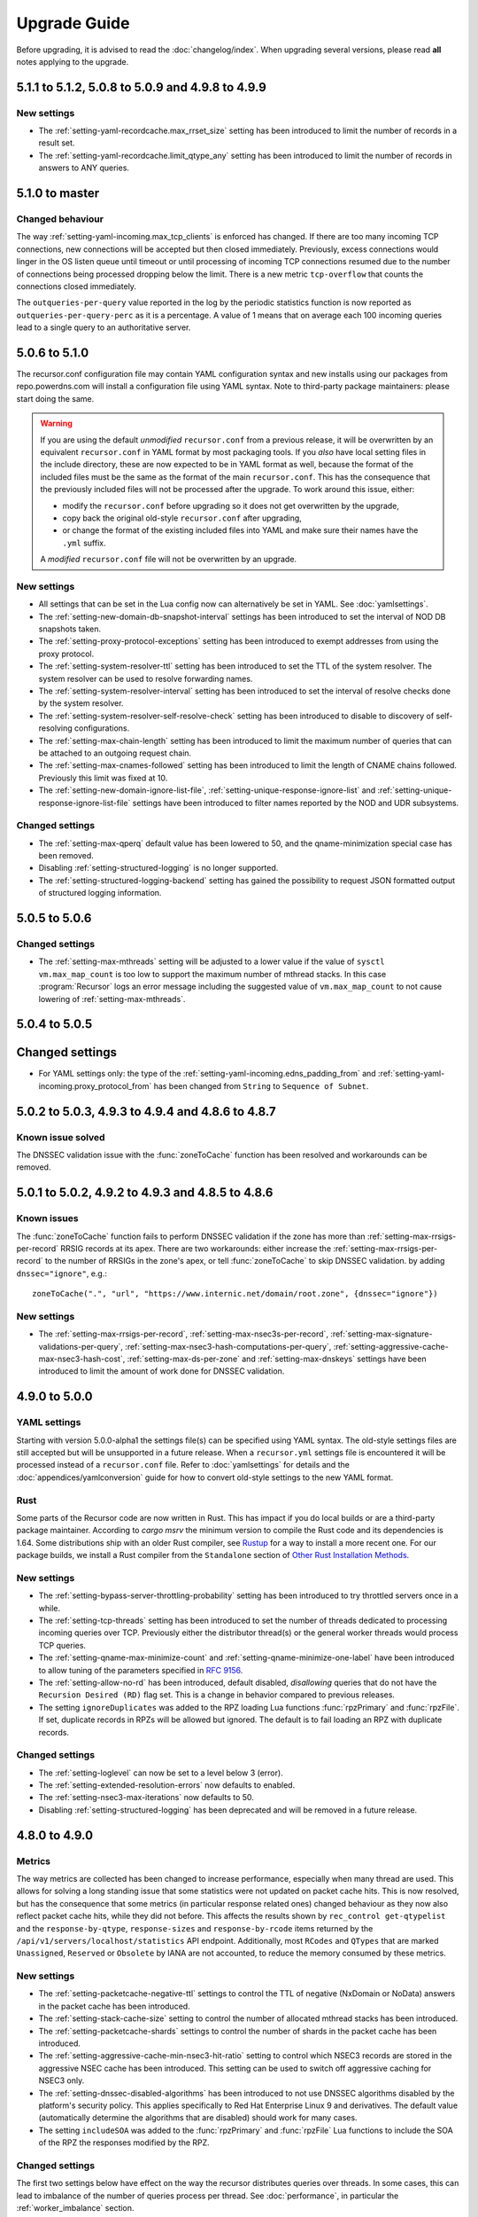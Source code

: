Upgrade Guide
=============

Before upgrading, it is advised to read the :doc:`changelog/index`.
When upgrading several versions, please read **all** notes applying to the upgrade.

5.1.1 to 5.1.2, 5.0.8 to 5.0.9 and 4.9.8 to 4.9.9
-------------------------------------------------

New settings
^^^^^^^^^^^^
- The :ref:`setting-yaml-recordcache.max_rrset_size` setting has been introduced to limit the number of records in a result set.
- The :ref:`setting-yaml-recordcache.limit_qtype_any` setting has been introduced to limit the number of records in answers to ANY queries.

5.1.0 to master
----------------

Changed behaviour
^^^^^^^^^^^^^^^^^
The way :ref:`setting-yaml-incoming.max_tcp_clients` is enforced has changed.
If there are too many incoming TCP connections, new connections will be accepted but then closed immediately.
Previously, excess connections would linger in the OS listen queue until timeout or until processing of incoming TCP connections resumed due to the number of connections being processed dropping below the limit.
There is a new metric ``tcp-overflow`` that counts the connections closed immediately.

The ``outqueries-per-query`` value reported in the log by the periodic statistics function is now reported as ``outqueries-per-query-perc`` as it is a percentage.
A value of 1 means that on average each 100 incoming queries lead to a single query to an authoritative server.

5.0.6 to 5.1.0
--------------

The recursor.conf configuration file may contain YAML configuration syntax and new installs using our packages from repo.powerdns.com will install a configuration file using YAML syntax.
Note to third-party package maintainers: please start doing the same.

.. warning::

   If you are using the default *unmodified* ``recursor.conf`` from a previous release, it will be overwritten by an equivalent ``recursor.conf`` in YAML format by most packaging tools.
   If you *also* have local setting files in the include directory, these are now expected to be in YAML format as well, because the format of the included files must be the same as the format of the main ``recursor.conf``.
   This has the consequence that the previously included files will not be processed after the upgrade.
   To work around this issue, either:

   - modify the ``recursor.conf`` before upgrading so it does not get overwritten by the upgrade,
   - copy back the original old-style ``recursor.conf`` after upgrading,
   - or change the format of the existing included files into YAML and make sure their names have the ``.yml`` suffix.

   A *modified* ``recursor.conf`` file will not be overwritten by an upgrade.

New settings
^^^^^^^^^^^^

- All settings that can be set in the Lua config now can alternatively be set in YAML.  See :doc:`yamlsettings`.
- The :ref:`setting-new-domain-db-snapshot-interval` settings has been introduced to set the interval of NOD DB snapshots taken.
- The :ref:`setting-proxy-protocol-exceptions` setting has been introduced to exempt addresses from using the proxy protocol.
- The :ref:`setting-system-resolver-ttl` setting has been introduced to set the TTL of the system resolver. The system resolver can be used to resolve forwarding names.
- The :ref:`setting-system-resolver-interval` setting has been introduced to set the interval of resolve checks done by the system resolver.
- The :ref:`setting-system-resolver-self-resolve-check` setting has been introduced to disable to discovery of self-resolving configurations.
- The :ref:`setting-max-chain-length` setting has been introduced to limit the maximum number of queries that can be attached to an outgoing request chain.
- The :ref:`setting-max-cnames-followed` setting has been introduced to limit the length of CNAME chains followed. Previously this limit was fixed at 10.
- The :ref:`setting-new-domain-ignore-list-file`, :ref:`setting-unique-response-ignore-list` and  :ref:`setting-unique-response-ignore-list-file` settings have been introduced to filter names reported by the NOD and UDR subsystems.


Changed settings
^^^^^^^^^^^^^^^^

- The :ref:`setting-max-qperq` default value has been lowered to 50, and the qname-minimization special case has been removed.
- Disabling :ref:`setting-structured-logging` is no longer supported.
- The :ref:`setting-structured-logging-backend` setting has gained the possibility to request JSON formatted output of structured logging information.

5.0.5 to 5.0.6
--------------

Changed settings
^^^^^^^^^^^^^^^^

- The :ref:`setting-max-mthreads` setting will be adjusted to a lower value if the value of ``sysctl vm.max_map_count`` is too low to support the maximum number of mthread stacks. In this case :program:`Recursor` logs an error message including the suggested value of ``vm.max_map_count`` to not cause lowering of :ref:`setting-max-mthreads`.

5.0.4 to 5.0.5
--------------

Changed settings
----------------

- For YAML settings only: the type of the :ref:`setting-yaml-incoming.edns_padding_from` and :ref:`setting-yaml-incoming.proxy_protocol_from` has been changed from ``String`` to ``Sequence of Subnet``.

5.0.2 to 5.0.3, 4.9.3 to 4.9.4 and 4.8.6 to 4.8.7
-------------------------------------------------

Known issue solved
^^^^^^^^^^^^^^^^^^
The DNSSEC validation issue with the :func:`zoneToCache` function has been resolved and workarounds can be removed.

5.0.1 to 5.0.2, 4.9.2 to 4.9.3 and 4.8.5 to 4.8.6
-------------------------------------------------

Known issues
^^^^^^^^^^^^
The :func:`zoneToCache` function fails to perform DNSSEC validation if the zone has more than :ref:`setting-max-rrsigs-per-record` RRSIG records at its apex.
There are two workarounds: either increase the :ref:`setting-max-rrsigs-per-record` to the number of RRSIGs in the zone's apex, or tell :func:`zoneToCache` to skip DNSSEC validation. by adding ``dnssec="ignore"``, e.g.::

  zoneToCache(".", "url", "https://www.internic.net/domain/root.zone", {dnssec="ignore"})

New settings
^^^^^^^^^^^^
- The :ref:`setting-max-rrsigs-per-record`, :ref:`setting-max-nsec3s-per-record`, :ref:`setting-max-signature-validations-per-query`, :ref:`setting-max-nsec3-hash-computations-per-query`, :ref:`setting-aggressive-cache-max-nsec3-hash-cost`, :ref:`setting-max-ds-per-zone` and :ref:`setting-max-dnskeys` settings have been introduced to limit the amount of work done for DNSSEC validation.

4.9.0 to 5.0.0
--------------

YAML settings
^^^^^^^^^^^^^
Starting with version 5.0.0-alpha1 the settings file(s) can be specified using YAML syntax.
The old-style settings files are still accepted but will be unsupported in a future release.
When a ``recursor.yml`` settings file is encountered it will be processed instead of a ``recursor.conf`` file.
Refer to :doc:`yamlsettings` for details and the :doc:`appendices/yamlconversion` guide for how to convert old-style settings to the new YAML format.

Rust
^^^^
Some parts of the Recursor code are now written in Rust.
This has impact if you do local builds or are a third-party package maintainer.
According to `cargo msrv` the minimum version to compile the Rust code and its dependencies is 1.64.
Some distributions ship with an older Rust compiler, see `Rustup <https://rustup.rs/>`__ for a way to install a more recent one.
For our package builds, we install a Rust compiler from the ``Standalone`` section of `Other Rust Installation Methods <https://forge.rust-lang.org/infra/other-installation-methods.html>`__.

New settings
^^^^^^^^^^^^
- The :ref:`setting-bypass-server-throttling-probability` setting has been introduced to try throttled servers once in a while.
- The :ref:`setting-tcp-threads` setting has been introduced to set the number of threads dedicated to processing incoming queries over TCP.
  Previously either the distributor thread(s) or the general worker threads would process TCP queries.
- The :ref:`setting-qname-max-minimize-count` and :ref:`setting-qname-minimize-one-label` have been introduced to allow tuning of the parameters specified in :rfc:`9156`.
- The :ref:`setting-allow-no-rd` has been introduced, default disabled, *disallowing* queries that do not have the ``Recursion Desired (RD)`` flag set.
  This is a change in behavior compared to previous releases.
- The setting ``ignoreDuplicates`` was added to the RPZ loading Lua functions :func:`rpzPrimary` and :func:`rpzFile`.
  If set, duplicate records in RPZs will be allowed but ignored.
  The default is to fail loading an RPZ with duplicate records.

Changed settings
^^^^^^^^^^^^^^^^
- The :ref:`setting-loglevel` can now be set to a level below 3 (error).
- The :ref:`setting-extended-resolution-errors` now defaults to enabled.
- The :ref:`setting-nsec3-max-iterations` now defaults to 50.
- Disabling :ref:`setting-structured-logging` has been deprecated and will be removed in a future release.

4.8.0 to 4.9.0
--------------

Metrics
^^^^^^^
The way metrics are collected has been changed to increase performance, especially when many thread are used.
This allows for solving a long standing issue that some statistics were not updated on packet cache hits.
This is now resolved, but has the consequence that some metrics (in particular response related ones) changed behaviour as they now also reflect packet cache hits, while they did not before.
This affects the results shown by ``rec_control get-qtypelist`` and the ``response-by-qtype``, ``response-sizes`` and ``response-by-rcode`` items returned by the ``/api/v1/servers/localhost/statistics`` API endpoint.
Additionally, most ``RCodes`` and ``QTypes`` that are marked ``Unassigned``, ``Reserved`` or ``Obsolete`` by IANA are not accounted, to reduce the memory consumed by these metrics.

New settings
^^^^^^^^^^^^
- The :ref:`setting-packetcache-negative-ttl` settings to control the TTL of negative (NxDomain or NoData) answers in the packet cache has been introduced.
- The :ref:`setting-stack-cache-size` setting to  control the number of allocated mthread stacks has been introduced.
- The :ref:`setting-packetcache-shards` settings to control the number of shards in the packet cache has been introduced.
- The :ref:`setting-aggressive-cache-min-nsec3-hit-ratio` setting to control which NSEC3 records are stored in the aggressive NSEC cache has been introduced.
  This setting can be used to switch off aggressive caching for NSEC3 only.
- The :ref:`setting-dnssec-disabled-algorithms` has been introduced to not use DNSSEC algorithms disabled by the platform's security policy.
  This applies specifically to Red Hat Enterprise Linux 9 and derivatives.
  The default value (automatically determine the algorithms that are disabled) should work for many cases.
- The setting ``includeSOA`` was added to the :func:`rpzPrimary` and :func:`rpzFile` Lua functions to include the SOA of the RPZ the responses modified by the RPZ.

Changed settings
^^^^^^^^^^^^^^^^
The first two settings below have effect on the way the recursor distributes queries over threads.
In some cases, this can lead to imbalance of the number of queries process per thread.
See :doc:`performance`, in particular the :ref:`worker_imbalance` section.

- The :ref:`setting-pdns-distributes-queries` default has been changed to ``no``.
- The :ref:`setting-reuseport` default has been changed to ``yes``.
- The :ref:`setting-packetcache-ttl` default has been changed to 24 hours.
- The :ref:`setting-max-recursion-depth` default has been changed to 16. Before it was, 40, but effectively the CNAME length chain limit (fixed at 16) took precedence.
  If you increase :ref:`setting-max-recursion-depth`, you also have to increase :ref:`setting-stack-size`.
  A starting point of 5k per recursion depth is suggested. Add some extra safety margin to avoid running out of stack.
- The :ref:`setting-hint-file` setting gained a new special value to disable refreshing of root hints completely. See :ref:`handling-of-root-hints`.

:program:`rec_control`
^^^^^^^^^^^^^^^^^^^^^^
The ``trace_regex`` subcommand has been changed to take a file argument.
Refer to :doc:`rec_control trace-regex <manpages/rec_control.1>` and :ref:`tracing` for details and example use.

4.8.1 to 4.8.2
--------------

Cache eviction policy
^^^^^^^^^^^^^^^^^^^^^
The cache eviction policy for the record and the negative caches has been improved to reduce imbalance between shards.
The maximum size of the negative cache is now 1/8th of the size of the record cache and its number of shards is 1/8th of the :ref:`setting-record-cache-shards` setting.
Previously the size was 1/10th of the record cache size and the number of shards was equal to the
number of shards of the record cache.
The ``rec_control dump-cache`` command now prints more information about shards.


4.7.0 to 4.8.0
--------------

Structured logging
^^^^^^^^^^^^^^^^^^
All logging (except query tracing) has been converted to structured logging.
Switch to old style logging by setting the :ref:`setting-structured-logging` setting to ``no``.
When using ``systemd``, structured logging information will be sent to ``journald`` using formatted text strings that list the key-value pairs and are human readable.
Switch to native key-value pair logging (more suitable for automated log processing) by setting :ref:`setting-structured-logging-backend` on the command line to ``systemd-journal``.

New settings
^^^^^^^^^^^^
- The :ref:`setting-max-ns-per-resolve` setting to limit the number of NS records processed to resolve a name has been introduced.
- The :ref:`setting-serve-stale-extensions` setting to control the new ``Serve Stale`` feature has been introduced.
- The :ref:`setting-record-cache-locked-ttl-perc` setting to control locking of record sets in the record cache has been introduced.
- The :ref:`setting-edns-padding-out` setting to control EDNS padding for outgoing DoT has been introduced.
- The :ref:`setting-structured-logging-backend` setting to control the type of structured logging to ``journald`` has been introduced.

:program:`pdns_recursor` changes
^^^^^^^^^^^^^^^^^^^^^^^^^^^^^^^^
THe ``--config`` command line option now implements the ``check``, ``default`` and ``diff`` keywords.

:program:`rec_control` changes
^^^^^^^^^^^^^^^^^^^^^^^^^^^^^^
The ``dump-throttle`` and ``dump-edns`` subcommands no longer produces a table per thread, as the corresponding tables are now shared by all threads.
Additionally, the ``dump-edns`` command  now only lists IPs that have a not OK status.
The ``dump-nsspeeds`` command has changed format to make it more readable and lists the last round trip time recorded for each address.
The ``get-proxymapping-stats`` and ``get-remotelogger-stats`` subcommands have been added.

4.7.2 to 4.7.3
--------------

New settings
^^^^^^^^^^^^
- The :ref:`setting-max-ns-per-resolve` setting to limit the number of NS records processed to resolve a name has been introduced.

4.6.2 to 4.7.0
---------------

Zone to Cache Changes
^^^^^^^^^^^^^^^^^^^^^
The :ref:`ztc` feature now validates ``ZONEMD`` records. This means that zones containing invalid ``ZONEMD`` records will
be rejected by default, while previously the ``ZONEMD`` records would be ignored. For more detail, refer to :ref:`ztc`.

Asynchronous retrieval of ``AAAA`` records for nameservers
^^^^^^^^^^^^^^^^^^^^^^^^^^^^^^^^^^^^^^^^^^^^^^^^^^^^^^^^^^
If ``IPv6`` is enabled for outgoing queries using :ref:`setting-query-local-address`, the :program:`Recursor` will schedule an asynchronous task to resolve ``IPv6`` addresses of nameservers it did not otherwise learn.
These addresses will then be used (in addition to ``IPv4`` addresses) for future queries to authoritative nameservers.
This has the consequence that authoritative nameservers will be contacted over ``IPv6`` in more case than before.

New Lua Configuration Functions
^^^^^^^^^^^^^^^^^^^^^^^^^^^^^^^
- The :func:`addAllowedAdditionalQType` ``Lua`` configuration function was added to make the :program:`Recursor` add additional records to answers for specific query types.
- The :func:`addProxyMapping` ``Lua`` configuration function was added to map source addresses to alternative addresses.

Post Resolve FFI Function
^^^^^^^^^^^^^^^^^^^^^^^^^
A new :func:`postresolve_ffi` Lua callback function has been introduced.

New settings
^^^^^^^^^^^^
- The :ref:`setting-save-parent-ns-set` setting has been introduced, enabling fallback cases if the parent ``NS`` set contains names not in the child ``NS`` set.
- The :ref:`setting-max-busy-dot-probes` settings has been introduced, enabling the :program:`Recursor` probe for ``DoT`` support of authoritative servers.
  This is an experimental function, use with care.

:program:`rec_control` changes
^^^^^^^^^^^^^^^^^^^^^^^^^^^^^^
The ``dump-nsspeeds``, ``dump-failedservers`` and ``dump-non-resolving`` subcommands no longer produce a table per thread, as the corresponding tables are now shared by all threads.
They also use a better readable and sortable timestamp format.

4.6.3 to 4.6.4
--------------

New settings
^^^^^^^^^^^^
- The :ref:`setting-max-ns-per-resolve` setting to limit the number of NS records processed to resolve a name has been introduced.

4.6.1 to 4.6.2
--------------

Deprecated and changed settings
^^^^^^^^^^^^^^^^^^^^^^^^^^^^^^^
-  The :ref:`setting-hint-file` gained a special value ``no`` to indicate that no hint file should be processed. The hint processing code is also made less verbose.

4.5.x to 4.6.1
--------------

Offensive language
^^^^^^^^^^^^^^^^^^
Using the settings mentioned in :ref:`upgrade-offensive` now generates a warning. Please start using the new names.

File descriptor usage
^^^^^^^^^^^^^^^^^^^^^
The number of file descriptors used by the Recursor has increased because the Recursor now keeps idle outgoing TCP/DoT connections open for a while.
The extra file descriptors used in comparison to previous versions of the Recursor is :ref:`setting-tcp-out-max-idle-per-thread` times the number of worker threads (:ref:`setting-threads`).

New settings
^^^^^^^^^^^^
- The :ref:`setting-dot-to-auth-names` setting to list nameservers that should be contacted over DoT has been introduced.
- The :ref:`setting-dot-to-port-853` setting to specify that nameservers or forwarders using port 853 should be contacted over DoT has been introduced.
- The :ref:`setting-ignore-unknown-settings` setting has been introduced to make it easier to switch between recursor versions supporting different settings.
- The :ref:`setting-webserver-hash-plaintext-credentials` has been introduced to avoid keeping cleartext sensitive information in memory.
- The :ref:`setting-tcp-out-max-idle-ms`, :ref:`setting-tcp-out-max-idle-per-auth`, :ref:`setting-tcp-out-max-queries` and :ref:`setting-tcp-out-max-idle-per-thread` settings have been introduced to control the new TCP/DoT outgoing connections pooling. This mechanism keeps connections to authoritative servers or forwarders open for later re-use.
- The :ref:`setting-structured-logging` setting has been introduced to prefer structured logging (the default) when both an old style and a structured log messages is available.
- The :ref:`setting-max-include-depth` setting has been introduced to limit the number of nested ``$include`` directives while processing a zone file.
- The :ref:`setting-allow-notify-for`, :ref:`setting-allow-notify-for-file`, :ref:`setting-allow-notify-from` and :ref:`setting-allow-notify-from-file` settings have been introduced, allowing incoming notify queries to clear cache entries.

Deprecated and changed settings
^^^^^^^^^^^^^^^^^^^^^^^^^^^^^^^
-  The :ref:`setting-api-key` and :ref:`setting-webserver-password` settings now accept a hashed and salted version (if the support is available in the openssl library used).

Privileged port binding in Docker
^^^^^^^^^^^^^^^^^^^^^^^^^^^^^^^^^

In our Docker image, our binaries are no longer granted the ``net_bind_service`` capability, as this is unnecessary in many deployments.
For more information, see the section `"Privileged ports" in Docker-README <https://github.com/PowerDNS/pdns/blob/master/Docker-README.md#privileged-ports>`__.

4.5.10 to 4.5.11
----------------

New settings
^^^^^^^^^^^^
- The :ref:`setting-max-ns-per-resolve` setting to limit the number of NS records processed to resolve a name has been introduced.

4.5.1 to 4.5.2
--------------

Deprecated and changed settings
^^^^^^^^^^^^^^^^^^^^^^^^^^^^^^^
- The :ref:`setting-nsec3-max-iterations` default value has been changed from 2500 to 150.

4.4.x to 4.5.1
--------------

.. _upgrade-offensive:

Offensive language
^^^^^^^^^^^^^^^^^^
Synonyms for various settings names containing ``master``, ``slave``,
``whitelist`` and ``blacklist`` have been introduced.

- For :ref:`setting-stats-api-blacklist` use :ref:`setting-stats-api-disabled-list`.
- For :ref:`setting-stats-carbon-blacklist` use :ref:`setting-stats-carbon-disabled-list`.
- For :ref:`setting-stats-rec-control-blacklist` use :ref:`setting-stats-rec-control-disabled-list`.
- For :ref:`setting-stats-snmp-blacklist` use :ref:`setting-stats-snmp-disabled-list`.
- For :ref:`setting-edns-subnet-whitelist` use :ref:`setting-edns-subnet-allow-list`.
- For :ref:`setting-new-domain-whitelist` use  :ref:`setting-new-domain-ignore-list`.
- For :ref:`setting-snmp-master-socket` use :ref:`setting-snmp-daemon-socket`.
- For the LUA config function :func:`rpzMaster` use :func:`rpzPrimary`.

Currently, the older setting names are also accepted and used.
The next release will start deprecating them.
Users are advised to start using the new names to avoid future
trouble.

Special domains
^^^^^^^^^^^^^^^
Queries for all names in the ``.localhost`` domain will answer in accordance with :rfc:`6761` section 6.3 point 4.
That means that they will be answered with ``127.0.0.1``, ``::1`` or a negative response.

:program:`rec_control` command writing to a file
^^^^^^^^^^^^^^^^^^^^^^^^^^^^^^^^^^^^^^^^^^^^^^^^
For the commands that write to a file, the file to be dumped to is now opened by the :program:`rec_control` command itself using the credentials and the current working directory of the user running :program:`rec_control`.
A single minus *-* can be used as a filename to write the data to the standard output stream.
Previously the file was opened by the recursor, possibly in its chroot environment.

New settings
^^^^^^^^^^^^
- The :ref:`setting-extended-resolution-errors` setting has been added, enabling adding EDNS Extended Errors to responses.
- The :ref:`setting-refresh-on-ttl-perc` setting has been added, enabling an automatic cache-refresh mechanism.
- The :ref:`setting-ecs-ipv4-never-cache` and :ref:`setting-ecs-ipv6-never-cache` settings have been added, allowing an overrule of the existing decision whether to cache EDNS responses carrying subnet information.
- The :ref:`setting-aggressive-nsec-cache-size` setting has been added, enabling the functionality described in :rfc:`8198`.
- The :ref:`setting-x-dnssec-names` setting has been added, allowing DNSSEC metrics to be recorded in a different set of counter for given domains.
- The :ref:`setting-non-resolving-ns-max-fails` and :ref:`setting-non-resolving-ns-throttle-time` settings have been added, allowing the control of the cache of nameservers failing to resolve.
- The :ref:`setting-edns-padding-from` and :ref:`setting-edns-padding-mode` and :ref:`setting-edns-padding-tag` settings have been added, to control how padding is applied to answers sent to clients.
- The :ref:`setting-tcp-fast-open-connect` setting has been added, it enables TCP Fast Connect for outgoing connections. Please read :ref:`tcp-fast-open-support` before enabling this feature.

Deprecated and changed settings
^^^^^^^^^^^^^^^^^^^^^^^^^^^^^^^
- The :ref:`setting-minimum-ttl-override` and :ref:`setting-ecs-minimum-ttl-override` defaults have ben changed from 0 to 1.
- The :ref:`setting-spoof-nearmiss-max` default has been changed from 20 to 1.
- The :ref:`setting-dnssec` default has changed from ``process-no-validate`` to ``process``.
- The meaning of the :ref:`setting-max-packetcache-entries` has changed: previously there was one packet cache instance per worker thread.
  Since queries incoming over TCP are now also using the packet cache, there is now also one packet cache instance per distributor thread.
  Each cache instance has a size of :ref:`setting-max-packetcache-entries` divided by (:ref:`setting-threads` + :ref:`setting-distributor-threads`).

Removed settings
^^^^^^^^^^^^^^^^
- The ``query-local-address6`` setting has been removed. It already was deprecated.

4.3.x to 4.4.0
--------------

Response Policy Zones (RPZ)
^^^^^^^^^^^^^^^^^^^^^^^^^^^

To conform better to the standard, RPZ processing has been modified.
This has consequences for the points in the resolving process where matches are checked and callbacks are called.
See :ref:`rpz` for details. Additionally a new type of callback has been introduced: :func:`policyEventFilter`.

Dropping queries from Lua callbacks
^^^^^^^^^^^^^^^^^^^^^^^^^^^^^^^^^^^
The method to drop a query from a Lua callback has been changed.
Previously, you could set `rcode` to `pdns.DROP`. See :ref:`hook-semantics` for the new method.

Parsing of unknown record types
^^^^^^^^^^^^^^^^^^^^^^^^^^^^^^^
The parsing (from zone files) of unknown records types (of the form
``\# <length> <hex data>``) has been made more strict. Previously, invalid formatted records could produce
inconsistent results.

Deprecated and changed settings
^^^^^^^^^^^^^^^^^^^^^^^^^^^^^^^
- The :ref:`setting-query-local-address` setting has been modified to be able to include both IPv4 and IPv6 addresses.
- The ``query-local-address6`` setting is now deprecated.

New settings
^^^^^^^^^^^^
- The :ref:`setting-dns64-prefix` setting has been added, enabling common cases of DNS64 handling without having to write Lua code.
- The :ref:`setting-proxy-protocol-from` and :ref:`setting-proxy-protocol-maximum-size` settings have been added to allow for passing of Proxy Protocol Version 2 headers between a client and the recursor.
- The :ref:`setting-record-cache-shards` setting has been added, enabling the administrator to change the number of shards in the records cache. The value of the metric ``record-cache-contended`` divided by ``record-cache-acquired`` indicates if the record cache locks are contended. If so, increasing the number of shards can help reducing the contention.

4.2.x to 4.3.0
------------------------

Lua Netmask class methods changed
^^^^^^^^^^^^^^^^^^^^^^^^^^^^^^^^^
- Netmask class methods ``isIpv4`` and ``isIpv6`` have been deprecated in Lua, use :func:`Netmask.isIPv4` and :func:`Netmask.isIPv6` instead. In C++ API these methods have been removed.

``socket-dir`` changed
^^^^^^^^^^^^^^^^^^^^^^
The default :ref:`setting-socket-dir` has changed to include ``pdns-recursor`` in the path.
For non-chrooted setups, it is now whatever is passed to ``--with-socketdir`` during configure (``/var/run`` by default) plus ``pdns-recursor``.
The systemd unit-file is updated to reflect this change and systemd will automatically create the directory with the proper permissions.
The packaged sysV init-script also creates this directory.
For other operating systems, update your init-scripts accordingly.

Systemd service and permissions
^^^^^^^^^^^^^^^^^^^^^^^^^^^^^^^
The systemd service-file that is installed no longer uses the ``root`` user to start.
It uses the user and group set with the ``--with-service-user`` and ``--with-service-group`` switches during
configuration, "pdns" on Debian and "pdns-recursor" on CentOS by default.
This could mean that PowerDNS Recursor cannot read its configuration, lua scripts, auth-zones or other data.
It is recommended to recursively ``chown`` directories used by PowerDNS Recursor::

  # For Debian-based systems
  chown -R root:pdns /etc/powerdns

  # For CentOS and RHEL based systems
  chown -R root:pdns-recursor /etc/pdns-recursor

Packages provided on `the PowerDNS Repository <https://repo.powerdns.com>`__ will ``chown`` directories created by them accordingly in the post-installation steps.

New settings
^^^^^^^^^^^^
- The :ref:`setting-allow-trust-anchor-query` setting has been added. This setting controls if negative trust anchors can be queried. The default is `no`.
- The :ref:`setting-max-concurrent-requests-per-tcp-connection` has been added. This setting controls how many requests are handled concurrently per incoming TCP connection. The default is 10.
- The :ref:`setting-max-generate-steps` setting has been added. This sets the maximum number of steps that will be performed when loading a BIND zone with the ``$GENERATE`` directive. The default is 0, which is unlimited.
- The :ref:`setting-nothing-below-nxdomain` setting has been added. This setting controls the way cached NXDOMAIN replies imply non-existence of a whole subtree. The default is `dnssec` which means that only DNSSEC validated NXDOMAINS results are used.
- The :ref:`setting-qname-minimization` setting has been added. This options controls if QName Minimization is used. The default is `yes`.
 
4.1.x to 4.2.0
--------------

Two new settings have been added:

- ``xpf-allow-from`` can contain a list of IP addresses ranges from which `XPF (X-Proxied-For) <https://datatracker.ietf.org/doc/draft-bellis-dnsop-xpf/>`_ records will be trusted.
- ``setting-xpf-rr-code`` should list the number of the XPF record to use (in lieu of an assigned code).

4.0.x to 4.1.0
--------------

:ref:`setting-loglevel` defaulted to 4 but was always overridden to 6 during
the startup. The issue has been fixed and the default value set to 6 to keep the behavior
consistent.

The ``--with-libsodium`` configure flag has changed from 'no' to 'auto'.
This means that if libsodium and its development header are installed, it will be linked in.

4.0.3 to 4.0.4
--------------

One setting has been added to limit the risk of overflowing the stack:

-  :ref:`setting-max-recursion-depth`: defaults to 40 and was unlimited before

4.0.0 to 4.0.1
--------------

Two settings have changed defaults, these new defaults decrease CPU usage:

-  :ref:`setting-root-nx-trust` changed from "no" to "yes"
-  :ref:`setting-log-common-errors` changed from "yes" to "no"
